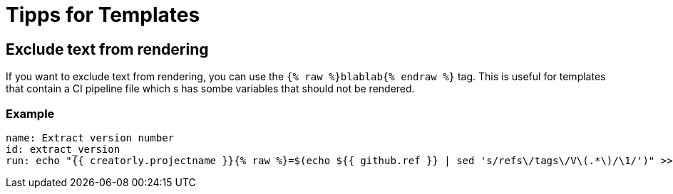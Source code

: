 = Tipps for Templates

== Exclude text from rendering

If you want to exclude text from rendering, you can use the `{% raw %}blablab{% endraw %}` tag. This is useful for templates that contain a CI pipeline file which s has sombe variables that should not be rendered.

=== Example

[source,yaml]
----

name: Extract version number
id: extract_version
run: echo "{{ creatorly.projectname }}{% raw %}=$(echo ${{ github.ref }} | sed 's/refs\/tags\/V\(.*\)/\1/')" >> $GITHUB_ENV{% endraw %}

----
